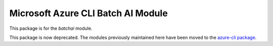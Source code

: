 Microsoft Azure CLI Batch AI Module
=========================================

This package is for the `batchai` module.

This package is now deprecated. The modules previously maintained here have been moved to the
`azure-cli package`__.

__ https://pypi.org/project/azure-cli/
